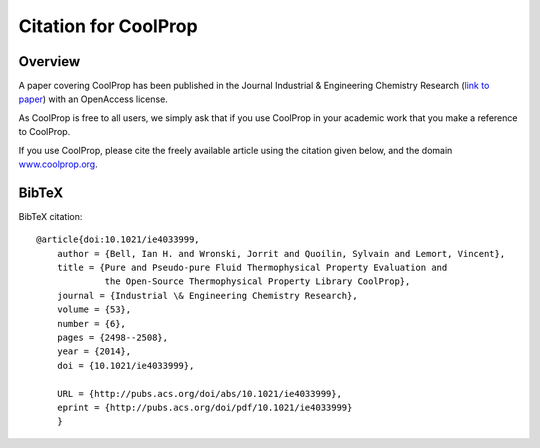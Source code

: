 *********************
Citation for CoolProp
*********************

Overview
========
A paper covering CoolProp has been published in the Journal Industrial & Engineering
Chemistry Research (`link to paper <http://pubs.acs.org/doi/abs/10.1021/ie4033999>`_)
with an OpenAccess license.

As CoolProp is free to all users, we simply ask that if you use CoolProp in your
academic work that you make a reference to CoolProp.

If you use CoolProp, please cite the freely available article using the citation
given below, and the domain `www.coolprop.org <http://www.coolprop.org>`_.

BibTeX
======

BibTeX citation::

    @article{doi:10.1021/ie4033999,
        author = {Bell, Ian H. and Wronski, Jorrit and Quoilin, Sylvain and Lemort, Vincent},
        title = {Pure and Pseudo-pure Fluid Thermophysical Property Evaluation and
                 the Open-Source Thermophysical Property Library CoolProp},
        journal = {Industrial \& Engineering Chemistry Research},
        volume = {53},
        number = {6},
        pages = {2498--2508},
        year = {2014},
        doi = {10.1021/ie4033999},

        URL = {http://pubs.acs.org/doi/abs/10.1021/ie4033999},
        eprint = {http://pubs.acs.org/doi/pdf/10.1021/ie4033999}
        }

